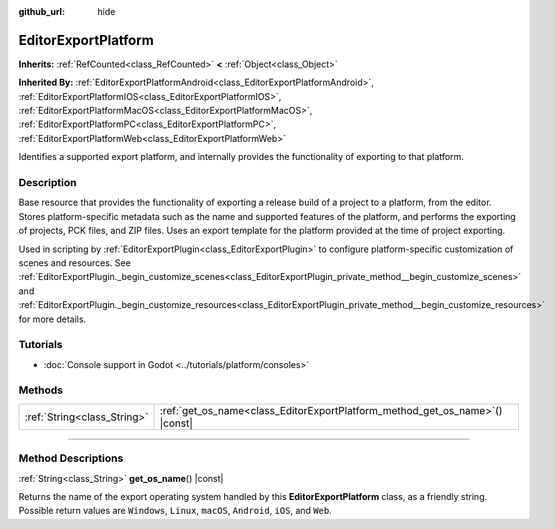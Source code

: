 :github_url: hide

.. DO NOT EDIT THIS FILE!!!
.. Generated automatically from Godot engine sources.
.. Generator: https://github.com/godotengine/godot/tree/master/doc/tools/make_rst.py.
.. XML source: https://github.com/godotengine/godot/tree/master/doc/classes/EditorExportPlatform.xml.

.. _class_EditorExportPlatform:

EditorExportPlatform
====================

**Inherits:** :ref:`RefCounted<class_RefCounted>` **<** :ref:`Object<class_Object>`

**Inherited By:** :ref:`EditorExportPlatformAndroid<class_EditorExportPlatformAndroid>`, :ref:`EditorExportPlatformIOS<class_EditorExportPlatformIOS>`, :ref:`EditorExportPlatformMacOS<class_EditorExportPlatformMacOS>`, :ref:`EditorExportPlatformPC<class_EditorExportPlatformPC>`, :ref:`EditorExportPlatformWeb<class_EditorExportPlatformWeb>`

Identifies a supported export platform, and internally provides the functionality of exporting to that platform.

.. rst-class:: classref-introduction-group

Description
-----------

Base resource that provides the functionality of exporting a release build of a project to a platform, from the editor. Stores platform-specific metadata such as the name and supported features of the platform, and performs the exporting of projects, PCK files, and ZIP files. Uses an export template for the platform provided at the time of project exporting.

Used in scripting by :ref:`EditorExportPlugin<class_EditorExportPlugin>` to configure platform-specific customization of scenes and resources. See :ref:`EditorExportPlugin._begin_customize_scenes<class_EditorExportPlugin_private_method__begin_customize_scenes>` and :ref:`EditorExportPlugin._begin_customize_resources<class_EditorExportPlugin_private_method__begin_customize_resources>` for more details.

.. rst-class:: classref-introduction-group

Tutorials
---------

- :doc:`Console support in Godot <../tutorials/platform/consoles>`

.. rst-class:: classref-reftable-group

Methods
-------

.. table::
   :widths: auto

   +-----------------------------+---------------------------------------------------------------------------------+
   | :ref:`String<class_String>` | :ref:`get_os_name<class_EditorExportPlatform_method_get_os_name>`\ (\ ) |const| |
   +-----------------------------+---------------------------------------------------------------------------------+

.. rst-class:: classref-section-separator

----

.. rst-class:: classref-descriptions-group

Method Descriptions
-------------------

.. _class_EditorExportPlatform_method_get_os_name:

.. rst-class:: classref-method

:ref:`String<class_String>` **get_os_name**\ (\ ) |const|

Returns the name of the export operating system handled by this **EditorExportPlatform** class, as a friendly string. Possible return values are ``Windows``, ``Linux``, ``macOS``, ``Android``, ``iOS``, and ``Web``.

.. |virtual| replace:: :abbr:`virtual (This method should typically be overridden by the user to have any effect.)`
.. |const| replace:: :abbr:`const (This method has no side effects. It doesn't modify any of the instance's member variables.)`
.. |vararg| replace:: :abbr:`vararg (This method accepts any number of arguments after the ones described here.)`
.. |constructor| replace:: :abbr:`constructor (This method is used to construct a type.)`
.. |static| replace:: :abbr:`static (This method doesn't need an instance to be called, so it can be called directly using the class name.)`
.. |operator| replace:: :abbr:`operator (This method describes a valid operator to use with this type as left-hand operand.)`
.. |bitfield| replace:: :abbr:`BitField (This value is an integer composed as a bitmask of the following flags.)`
.. |void| replace:: :abbr:`void (No return value.)`
